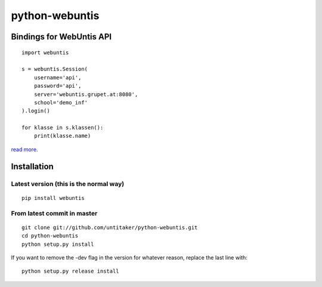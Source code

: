 ===============
python-webuntis
===============

Bindings for WebUntis API
=========================

::

    import webuntis

    s = webuntis.Session(
        username='api',
        password='api',
        server='webuntis.grupet.at:8080',
        school='demo_inf'
    ).login()

    for klasse in s.klassen():
        print(klasse.name)

`read more <http://dev.unterwaditzer.net/python-webuntis/>`_.

Installation
============

Latest version (this is the normal way)
+++++++++++++++++++++++++++++++++++++++

::

    pip install webuntis

From latest commit in master
++++++++++++++++++++++++++++

::

    git clone git://github.com/untitaker/python-webuntis.git
    cd python-webuntis
    python setup.py install

If you want to remove the -dev flag in the version for whatever reason, replace the last line with::

    python setup.py release install
